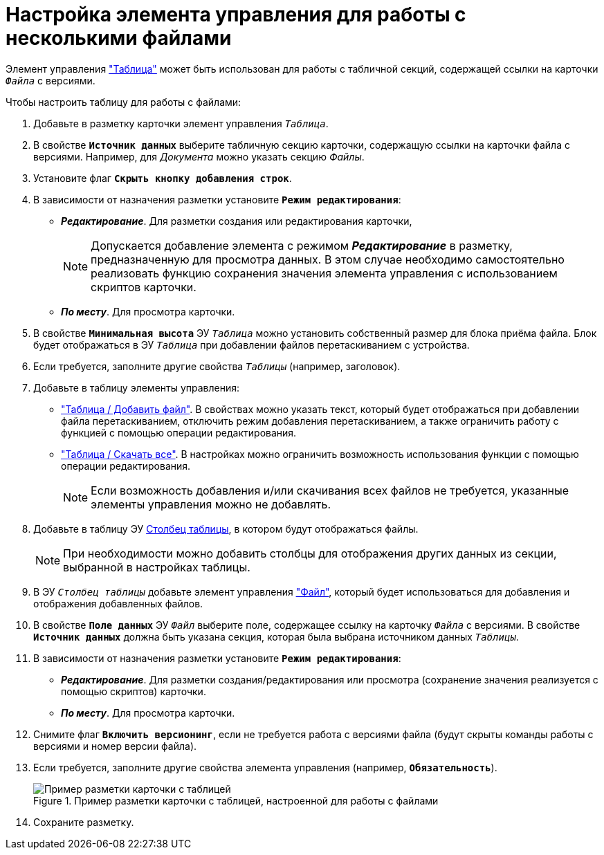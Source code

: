 = Настройка элемента управления для работы с несколькими файлами

Элемент управления xref:ctrl/table/table.adoc["Таблица"] может быть использован для работы с табличной секций, содержащей ссылки на карточки `_Файла_` с версиями.

.Чтобы настроить таблицу для работы с файлами:
. Добавьте в разметку карточки элемент управления `_Таблица_`.
. В свойстве `*Источник данных*` выберите табличную секцию карточки, содержащую ссылки на карточки файла с версиями. Например, для _Документа_ можно указать секцию _Файлы_.
. Установите флаг `*Скрыть кнопку добавления строк*`.
. В зависимости от назначения разметки установите `*Режим редактирования*`:
+
* *_Редактирование_*. Для разметки создания или редактирования карточки,
+
[NOTE]
====
Допускается добавление элемента с режимом *_Редактирование_* в разметку, предназначенную для просмотра данных. В этом случае необходимо самостоятельно реализовать функцию сохранения значения элемента управления с использованием скриптов карточки.
====
+
* *_По месту_*. Для просмотра карточки.
. В свойстве `*Минимальная высота*` ЭУ `_Таблица_` можно установить собственный размер для блока приёма файла. Блок будет отображаться в ЭУ `_Таблица_` при добавлении файлов перетаскиванием с устройства.
. Если требуется, заполните другие свойства `_Таблицы_` (например, заголовок).
. Добавьте в таблицу элементы управления:
* xref:ctrl/table/addFileToTable.adoc["Таблица / Добавить файл"]. В свойствах можно указать текст, который будет отображаться при добавлении файла перетаскиванием, отключить режим добавления перетаскиванием, а также ограничить работу с функцией с помощью операции редактирования.
* xref:ctrl/table/downloadAllTableFiles.adoc["Таблица / Скачать все"]. В настройках можно ограничить возможность использования функции с помощью операции редактирования.
+
NOTE: Если возможность добавления и/или скачивания всех файлов не требуется, указанные элементы управления можно не добавлять.
+
. Добавьте в таблицу ЭУ xref:ctrl/table/tableColumn.adoc[Столбец таблицы], в котором будут отображаться файлы.
+
NOTE: При необходимости можно добавить столбцы для отображения других данных из секции, выбранной в настройках таблицы.
+
. В ЭУ `_Столбец таблицы_` добавьте элемент управления xref:ctrl/standard/filePicker.adoc["Файл"], который будет использоваться для добавления и отображения добавленных файлов.
+
. В свойстве `*Поле данных*` ЭУ `_Файл_` выберите поле, содержащее ссылку на карточку `_Файла_` с версиями. В свойстве `*Источник данных*` должна быть указана секция, которая была выбрана источником данных `_Таблицы_`.
. В зависимости от назначения разметки установите `*Режим редактирования*`:
* *_Редактирование_*. Для разметки создания/редактирования или просмотра (сохранение значения реализуется с помощью скриптов) карточки.
* *_По месту_*. Для просмотра карточки.
. Снимите флаг `*Включить версионинг*`, если не требуется работа с версиями файла (будут скрыты команды работы с версиями и номер версии файла).
. Если требуется, заполните другие свойства элемента управления (например, `*Обязательность*`).
+
.Пример разметки карточки с таблицей, настроенной для работы с файлами
image::table-with-files-sample.png[Пример разметки карточки с таблицей, настроенной для работы с файлами]
+
. Сохраните разметку.
